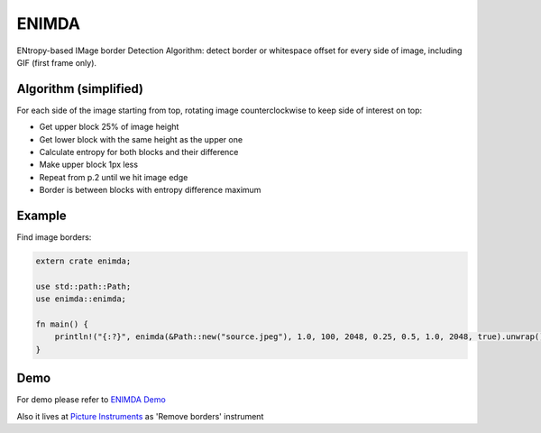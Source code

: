 ENIMDA
======

ENtropy-based IMage border Detection Algorithm: detect border or whitespace offset for every side of image, including GIF (first frame only).

|crates| |travisci|

.. |crates| image:: https://img.shields.io/crates/v/enimda.svg
    :alt: https://crates.io/crates/enimda
.. |travisci| image:: https://travis-ci.org/embali/enimda-rs.svg?branch=master
    :alt: https://travis-ci.org/embali/enimda-rs

Algorithm (simplified)
----------------------

For each side of the image starting from top, rotating image counterclockwise to keep side of interest on top:

* Get upper block 25% of image height
* Get lower block with the same height as the upper one
* Calculate entropy for both blocks and their difference
* Make upper block 1px less
* Repeat from p.2 until we hit image edge
* Border is between blocks with entropy difference maximum

.. image:: https://raw.githubusercontent.com/embali/enimda-rs/master/algorithm.gif
    :alt: Sliding from center to edge - searching for maximum entropy difference
    :width: 300
    :height: 300

Example
-----

Find image borders:

.. code-block:: rust

    extern crate enimda;

    use std::path::Path;
    use enimda::enimda;

    fn main() {
        println!("{:?}", enimda(&Path::new("source.jpeg"), 1.0, 100, 2048, 0.25, 0.5, 1.0, 2048, true).unwrap());
    }

Demo
----

For demo please refer to `ENIMDA Demo <https://github.com/embali/enimda-demo/>`_

Also it lives at `Picture Instruments <http://picinst.com/>`_ as 'Remove borders' instrument
